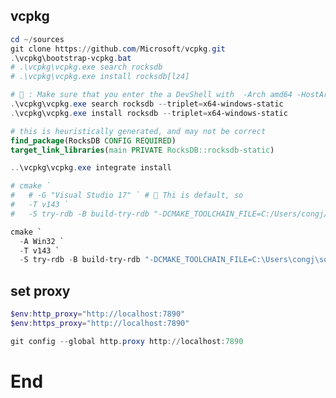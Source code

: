 ** vcpkg
#+begin_src powershell
  cd ~/sources
  git clone https://github.com/Microsoft/vcpkg.git
  .\vcpkg\bootstrap-vcpkg.bat
  # .\vcpkg\vcpkg.exe search rocksdb
  # .\vcpkg\vcpkg.exe install rocksdb[lz4]

  # 🦜 : Make sure that you enter the a DevShell with  -Arch amd64 -HostArch amd64
  .\vcpkg\vcpkg.exe search rocksdb --triplet=x64-windows-static
  .\vcpkg\vcpkg.exe install rocksdb --triplet=x64-windows-static

#+end_src

#+begin_src cmake
      # this is heuristically generated, and may not be correct
      find_package(RocksDB CONFIG REQUIRED)
      target_link_libraries(main PRIVATE RocksDB::rocksdb-static)
#+end_src

#+begin_src powershell
  ..\vcpkg\vcpkg.exe integrate install

  # cmake `
  #   # -G "Visual Studio 17" ` # 🦜 Thi is default, so
  #   -T v143 `
  #   -S try-rdb -B build-try-rdb "-DCMAKE_TOOLCHAIN_FILE=C:/Users/congj/source/vcpkg/scripts/buildsystems/vcpkg.cmake"

  cmake `
    -A Win32 `
    -T v143 `
    -S try-rdb -B build-try-rdb "-DCMAKE_TOOLCHAIN_FILE=C:\Users\congj\source\vcpkg\scripts\buildsystems\vcpkg.cmake"
#+end_src
** set proxy
#+begin_src powershell
  $env:http_proxy="http://localhost:7890"
  $env:https_proxy="http://localhost:7890"

  git config --global http.proxy http://localhost:7890
#+end_src
* End
# Local Variables:
# org-what-lang-is-for: "c++"
# End:
